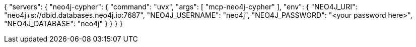 {
  "servers": {
    "neo4j-cypher": {
      "command": "uvx",
      "args": [
        "mcp-neo4j-cypher"
      ],
      "env": {
ifdef::instance-ip[]
        "NEO4J_URI": "{instance-scheme}://{instance-ip}:7687",
        "NEO4J_USERNAME": "{instance-username}",
        "NEO4J_PASSWORD": "{instance-password}",
ifdef::instance-database[]
        "NEO4J_DATABASE": "{instance-database}"
endif::[]
ifndef::instance-database[]
        "NEO4J_DATABASE": "NEO4J"
endif::[]
endif::[]
ifndef::instance-ip[]
        "NEO4J_URI": "neo4j+s://dbid.databases.neo4j.io:7687",
        "NEO4J_USERNAME": "neo4j",
        "NEO4J_PASSWORD": "<your password here>",
        "NEO4J_DATABASE": "neo4j"
endif::[]
      }
    }
  }
}